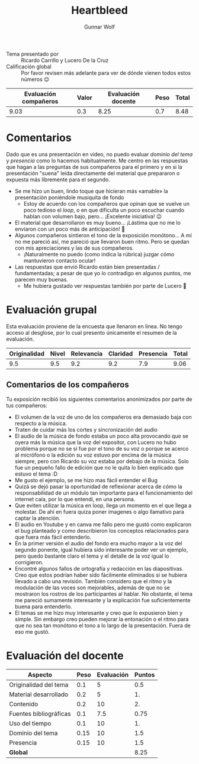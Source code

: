 #+title: Heartbleed
#+author: Gunnar Wolf

- Tema presentado por :: Ricardo Carrillo y Lucero De la Cruz
- Calificación global :: Por favor revisen más adelante para ver de
  dónde vienen todos estos números 😉

|------------------------+-------+--------------------+------+---------|
| Evaluación  compañeros | Valor | Evaluación docente | Peso | *Total* |
|------------------------+-------+--------------------+------+---------|
|                   9.03 |   0.3 |               8.25 |  0.7 |    8.48 |
|------------------------+-------+--------------------+------+---------|
#+TBLFM: @2$5=$1*$2+$3*$4;f-2

* Comentarios

Dado que es una presentación en video, no puedo evaluar /dominio del
tema/ y /presencia/ como lo hacemos habitualmente. Me centro en las
respuestas que hagan a las preguntas de sus compañeros para el primero
y en si la presentación "suena" leída directamente del material que
prepararon o expuesta más libremente para el segundo.

- Se me hizo un buen, lindo toque que hicieran más «amable» la
  presentación poniéndole musiquita de fondo
  - Estoy de acuerdo con los compañeros que opinan que se vuelve un
    poco tedioso el /loop/, o en que dificulta un poco escuchar cuando
    hablan con volumen bajo, pero... ¡Excelente iniciativa! 😉
- El material que desarrollaron es muy bueno... ¡Lástima que no me lo
  enviaron con un poco más de anticipación! 🙁
- Algunos compañeros sintieron el tono de la exposición monótono... A
  mí no me pareció así, me pareció que llevaron buen ritmo. Pero se
  quedan con mis apreciaciones y las de sus compañeros.
  - ¡Naturalmente no puedo (como indica la rúbrica) juzgar cómo
    mantuvieron contacto ocular!
- Las respuestas que envió Ricardo están bien presentadas /
  fundamentadas; a pesar de que yo lo contradigo en algunos puntos, me
  parecen muy buenas.
  - Me hubiera gustado ver respuestas también por parte de Lucero 🙁

* Evaluación grupal

Esta evaluación proviene de la encuesta que llenaron en línea. No
tengo acceso al desglose, por lo cual presento únicamente el resumen
de la evaluación.

|--------------+-------+------------+----------+-----------+-------|
| Originalidad | Nivel | Relevancia | Claridad | Presencia | Total |
|--------------+-------+------------+----------+-----------+-------|
|          9.5 |   9.5 |        9.2 |      9.2 |       7.9 |  9.06 |
|--------------+-------+------------+----------+-----------+-------|
#+TBLFM: @2$6=vmean($1..$5)

** Comentarios de los compañeros

Tu exposición recibió los siguientes comentarios anonimizados por
parte de tus compañeros:

- El volumen de la voz de uno de los compañeros era demasiado baja con
  respecto a la música.
- Traten de cuidar más los cortes y sincronización del audio
- El audio de la música de fondo estaba un poco alta provocando que se
  oyera más la música que la voz del expositor, con Lucero no hubo
  problema porque no se si fue por el tono de su voz o porque se
  acerco al micrófono o la edición su voz estuvo por encima de la
  música siempre, pero con Ricardo su voz estaba por debajo de la
  música. Solo fue un pequeño fallo de edición que no le quita lo bien
  explicado que estuvo el tema :D
- Me gusto el ejemplo, se me hizo mas fácil entender el Bug
- Quizá se dejó pasar la oportunidad de reflexionar acerca de cómo la
  responsabilidad de un módulo tan importante para el funcionamiento
  del internet caía, por lo que entendí, en una persona.
- Que eviten utilizar la música en loop, llega un momento en el que
  llega a molestar. De ahí en fuera quiza poner imagenes o algo
  llamativo para captar la atención.
- El audio en Youtube y en canva me fallo pero me gustó como
  explicaron el bug planteado y como describieron los conceptos
  relacionados para que fuera más fácil entenderlo.
- En la primer versión el audio del fondo era mucho mayor a la voz del
  segundo ponente, igual hubiera sido interesante poder ver un
  ejemplo, pero quedo bastante claro el tema y el detalle de la voz
  igual lo corrigieron.
- Encontré algunos fallos de ortografía y redacción en las
  diapositivas. Creo que estos podrían haber sido fácilmente
  eliminados si se hubiera llevado a cabo una revisión. También
  considero que el ritmo y la modulación de las voces son mejorables,
  además de que no se mostraron los rostros de los participantes al
  hablar. No obstante, el tema me pareció sumamente interesante y la
  explicación fue suficientemente buena para entenderlo.
- El temas se me hizo muy interesante y creo que lo expusieron bien y
  simple. Sin embargo creo pueden mejorar la entonación o el ritmo
  para que no sea tan monótono el tono a lo largo de la
  presentación. Fuera de eso me gustó.


* Evaluación del docente
| *Aspecto*              | *Peso* | *Evaluación* | *Puntos* |
|------------------------+--------+--------------+----------|
| Originalidad del tema  |    0.1 |            5 |      0.5 |
| Material desarrollado  |    0.2 |            5 |       1. |
| Contenido              |    0.2 |           10 |       2. |
| Fuentes bibliográficas |    0.1 |          7.5 |     0.75 |
| Uso del tiempo         |    0.1 |           10 |       1. |
| Dominio del tema       |   0.15 |           10 |      1.5 |
| Presencia              |   0.15 |           10 |      1.5 |
|------------------------+--------+--------------+----------|
| *Global*               |        |              |     8.25 |
#+TBLFM: @<<$4..@>>$4=$2*$3::$4=vsum(@<<..@>>);f-2

